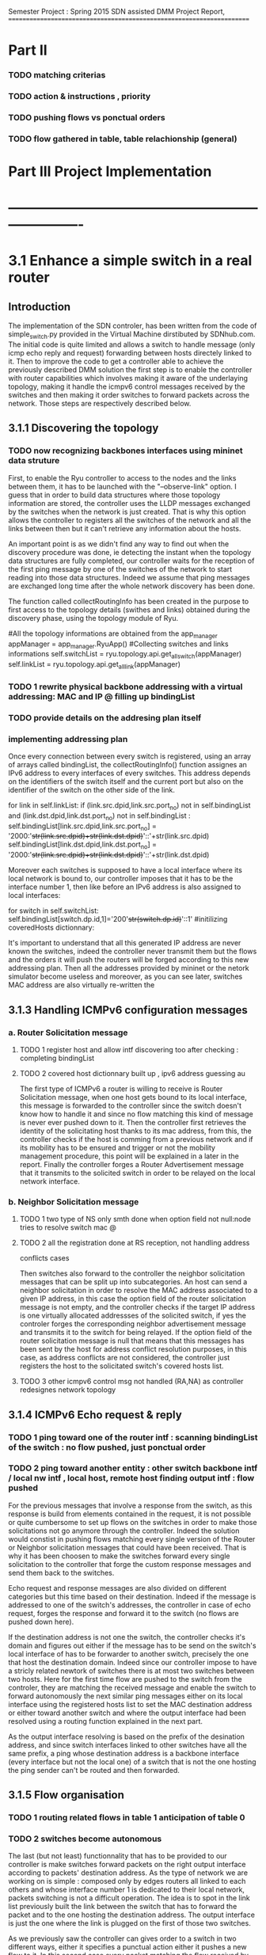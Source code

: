 Semester Project : Spring 2015
SDN assisted DMM
Project Report, 
======================================================================

* Part II

*** TODO matching criterias
*** TODO action & instructions , priority 
*** TODO pushing flows vs ponctual orders 
*** TODO flow gathered in table, table relachionship (general)


* Part III Project Implementation
* ----------------------------------------------------------------------

* 3.1 Enhance a simple switch in a real router
** Introduction
The implementation of the SDN controler, has been written from the
code of simple_switch.py provided in the Virtual Machine dirstibuted
by SDNhub.com. The initial code is quite limited and allows a switch
to handle message (only icmp echo reply and request) forwarding between
hosts directely linked to it. Then to improve the code to get a
controller able to achieve the previously described DMM solution the
first step is to enable the controller with router capabilities which
involves making it aware of the underlaying topology, making it handle
the icmpv6 control messages received by the switches and then making
it order switches to forward packets across the network. Those steps
are respectively described below.

** 3.1.1 Discovering the topology
*** TODO now recognizing backbones interfaces using mininet data struture


First, to enable the Ryu controller to access to the nodes and the
links between them, it has to be launched with the "--observe-link"
option. I guess that in order to build data structures where those
topology information are stored, the controller uses the LLDP messages
exchanged by the switches when the network is just created. That is
why this option allows the controller to registers all the switches of
the network and all the links between then but it can't retrieve any
information about the hosts.

An important point is as we didn't find any way to find out when the
discovery procedure was done, ie detecting the instant when the
topology data structures are fully completed, our controller waits for
the reception of the first ping message by one of the switches of the
network to start reading into those data structures. Indeed we assume
that ping messages are exchanged long time after the whole network
discovery has been done.

The function called collectRoutingInfo has been created in the purpose
to first access to the topology details (swithes and links) obtained
during the discovery phase, using the topology module of Ryu.

         #All the topology informations are obtained from the app_manager
        appManager = app_manager.RyuApp()
        #Collecting switches and links informations
        self.switchList = ryu.topology.api.get_all_switch(appManager)
        self.linkList = ryu.topology.api.get_all_link(appManager)
 
*** TODO 1 rewrite physical backbone addressing with a virtual addressing: MAC and IP @ filling up bindingList
*** TODO provide details on the addresing plan itself
*** implementing addressing plan
Once every connection between every switch is registered, using an
array of arrays called bindingList, the collectRoutingInfo() function
assignes an IPv6 address to every interfaces of every switches. This
address depends on the identifiers of the switch itself and the
current port but also on the identifier of the switch on the other
side of the link.

        for link in self.linkList:
            if (link.src.dpid,link.src.port_no) not in self.bindingList and (link.dst.dpid,link.dst.port_no) not in self.bindingList :
                self.bindingList[link.src.dpid,link.src.port_no] = '2000:'+str(link.src.dpid)+str(link.dst.dpid)+'::'+str(link.src.dpid)
                self.bindingList[link.dst.dpid,link.dst.port_no] = '2000:'+str(link.src.dpid)+str(link.dst.dpid)+'::'+str(link.dst.dpid)

Moreover each switches is supposed to have a local interface where its
local network is bound to, our controller imposes that it has to be
the interface number 1, then like before an IPv6 address is also
assigned to local interfaces:

        for switch in self.switchList:
            self.bindingList[switch.dp.id,1]='200'+str(switch.dp.id)+'::1'
            #initilizing coveredHosts dictionnary:

It's important to understand that all this generated IP address are
never known the switches, indeed the controller never transmit them
but the flows and the orders it will push the routers will be forged
according to this new addressing plan. Then all the addresses provided
by mininet or the netork simulator become useless and moreover, as you
can see later, switches MAC address are also virtually re-written the

** 3.1.3 Handling ICMPv6 configuration messages
*** a. Router Solicitation message
**** TODO 1 register host and allow intf discovering too after checking : completing bindingList
**** TODO 2 covered host dictionnary built up , ipv6 address guessing au 
The first type of ICMPv6 a router is willing to receive is Router
Solicitation message, when one host gets bound to its local interface,
this message is forwarded to the controller since the switch doesn't
know how to handle it and since no flow matching this kind of message
is never ever pushed down to it. Then the controller first retrieves
the identity of the solicitating host thanks to its mac address, from
this, the controller checks if the host is comming from a previous
network and if its mobility has to be ensured and trigger or not the
mobility management procedure, this point will be explained in a later
in the report. Finally the controller forges a Router Advertisement
message that it transmits to the solicited switch in order to be
relayed on the local network interface. 

*** b. Neighbor Solicitation message
**** TODO 1 two type of NS only smth done when option field not null:node tries to resolve switch mac @
**** TODO 2 all the registration done at RS reception, not handling address
conflicts cases 

Then switches also forward to the controller the neighbor solicitation
messages that can be split up into subcategories.  An host can send a
neighbor solicitation in order to resolve the MAC address associated
to a given IP address, in this case the option field of the router
solicitation message is not empty, and the controller checks if the
target IP address is one virtually allocated addressses of the
solicited switch, if yes the controler forges the corresponding
neighbor advertisement message and transmits it to the switch for
being relayed. If the option field of the router solicitation message
is null that means that this messages has been sent by the host for
address conflict resolution purposes, in this case, as address
conflicts are not considered, the controller just registers the host
to the solicitated switch's covered hosts list.

**** TODO 3 other icmpv6 control msg not handled (RA,NA) as controller redesignes network topology 
** 3.1.4 ICMPv6 Echo request & reply
*** TODO 1 ping toward one of the router intf : scanning bindingList of the switch : no flow pushed, just ponctual order
*** TODO 2 ping toward another entity : other switch backbone intf / local nw intf , local host, remote host finding output intf : flow pushed 
For the previous messages that involve a response from the switch,
as this response is build from elements contained in the request, it
is not possible or quite cumbersome to set up flows on the switches in
order to make those solicitations not go anymore through the
controller. Indeed the solution would constist in pushing flows
matching every single version of the Router or Neighbor solicitation
messages that could have been received. That is why it has been
choosen to make the switches forward every single solicitation to the
controller that forge the custom response messages and send them back
to the switches.

Echo request and response messages are also divided on different
categories but this time based on their destination. Indeed if the
message is addressed to one of the switch's addresses, the controller
in case of echo request, forges the response and forward it to the
switch (no flows are pushed down here). 

If the destination address is not one the switch, the controller
checks it's domain and figures out either if the message has to be
send on the switch's local interface of has to be forwarder to another
switch, precisely the one that host the destination domain. Indeed
since our controller impose to have a stricly related newtork of
switches there is at most two switches between two hosts. Here for the
first time flow are pushed to the switch from the controler, they are
matching the received message and enable the switch to forward
autonomously the next similar ping messages either on its local
interface using the registered hosts list to set the MAC destination
address or either toward another switch and where the output interface
had been resolved using a routing function explained in the next
part.

As the output interface resolving is based on the prefix of the
desination address, and since switch interfaces linked to other
switches have all the same prefix, a ping whose destination address is
a backbone interface (every interface but not the local one) of a
switch that is not the one hosting the ping sender can't be routed and
then forwarded.

** 3.1.5 Flow organisation 
*** TODO 1 routing related flows in table 1 anticipation of table 0
*** TODO 2 switches become autonomous

The last (but not least) functionnality that has to be provided to our
controller is make switches forward packets on the right output
interface according to packets' destination address. As the type of
network we are working on is simple : composed only by edges routers
all linked to each others and whose interface number 1 is dedicated to
their local network, packets switching is not a difficult operation.
The idea is to spot in the link list previously built the link between
the switch that has to forward the packet and to the one hosting the
destination address. The output interface is just the one where the
link is plugged on the first of those two switches.



As we previously saw the controller can gives order to a switch in two
different ways, either it specifies a punctual action either it pushes
a new flow to it. In this second case every packet matching the flow
received by the router won't be relayed to the controller but will be
treated as descibed by the flow. It's way for the controller not to be
sollicited for similar messages and repeat the same puncutal action to
carry out. Then when the first ping message of sequence is transmited
to the controller by a switch that doesn't know how to handle it, the
controller build flow that matches the destination address and the
type (icmpv6) of this ping message and which action is to forward on
the resolved output interface thanks to the routing function. Finally
this flow is pushed down to the switch that is now able to forward the
next similar ping messages without refering to the controller.

OpenFlow allows flows to be grouped into ordered tables and then to
link those tables together, then we define 2 tables : the first one,
(table number 0) is dedicated to flows related to mobility handling
and for which the default entry policy is forwarding to the second the
second table (table number 1) which is dedicated to the flow related to
classic message forwarding.  Then for each switch, when a packet is
received, it checks if it matches one of the entry of the first table,
if not it checks if it matches one of the entry of the second table,
if not the packet is transfered to the controller. If a packet matches
an entry the associated action is carried out and the next packet is
treated.

Then our routing flows just build up which indicate to the switch
the forwarding interface for a given destination address are pushed to
the second flow tables of the switches, and the first one remains
empty for the moment.


Once all this functionnalities described untill now are implemented in
the controller, switches are now able to forward ping exchanges
between any nodes of the network. That is the first step for our
controler, and now it has to be enhanced with mobility management
capabilities.

* 3.2 Handle host mobility across the network
** Introduction
Host mobility is ensured first in keeping track of them all across the
network, indeed the list of the previously visited networks is stored
for each host, so that when a host gets to a new network, all the old
ones registered on the list are involved in the mobility management
procedure.

** 3.2.1 Detecting New host and retrieving its history
*** TODO 1 mobility management treatment at router sol. reception : from its Trace

When a host gets connected for the first time to a switch it sends a
router solicitation message, those messages are relayed to the
controller that checks the MAC source address in order to figure out
the identity of the host. Thanks to the mobility module, the
controller keeps in memory a dictionnary where every host identifier
is linked to the list of networks the host has visited.  If the last
network of this list is the same as the one where the router
solicitation comes from, that means that the host hasn't moved then no
mobility management procedure is triggered.

** 3.2.2 Setting up tunnels
*** TODO 1 tunnel aim and properties : vlan (why?), unidirectionnel
*** TODO 2 implementation using flows : old input, new output : ok (@ip retrieving) / old output : table 0 / new input : table 3 ; tables relashionnship 
   
When a host is detected as having moved from one network to another, a
mobility management procedure is launched constisting in building a
tunnel between the switch responsible of the network currently visited
by the host and each of the previously visited network's switch. In
this way all the messages addressed to an address that the host has
forged in a old network will be forwarded in the host's current
network. In the reverse direction, when the host sends a message with
a old IP address as source address, this message is tunneled to the
switch controling the newtork where this old address has been built
(no route optimization) before been forwarded toward the final
destination.

*** a. Properties:

It has been choosen to implement those tunnels with Vlan tags, as it
only deals with the layer 2, it makes things easiers for switches.
Moreover tunnels are shared between hosts, only one tunnel exists
between two given switches for a given direction, through which are
exchanged messages concerning all the hosts with mobility service
involving those two switches. The first host that goes from a network
A to a netork B will trigger the establishment of a tunnel between the
associated switches and every next host that do the same crossing from
A to B will have its message going conveyed through this same
tunnel. Tunnels are unidirectionals in the sense that they convey
messages (in both directions) to ensure mobility for a host from a
network A to a newtork B, if the host goes back to A from B another
tunnel will be used.

*** b. Implementation:

A tunnel between a previously visited network switch A and the
currently visited newtok switch B is set up by the controller in
pushing two flows, this time related to hosts mobility, first the to
the first table of switch A:

    The first one matches packets coming from the network whose
    destination address is the one the Mobile Node forged when it was
    in network A. The associated action is pushing a VLAN tag with a
    given value on those packets, changing MAC addresses and
    forwarding packets to router B.

    The second one matches packets coming directly from router B and
    encapsulated in a VLAN whose tag has the same value as the one
    used before. The first action consists in getting rid of the VLAN
    tag and then in relaying the new packet over the the second table
    so that it will be examined like a normal packet from the local
    network and be routed as usual to the external network.

Then two other flows are pushed to the first table of router B:

    The first one matches all the received packet on the local network
    interface whose source address is the one of the Mobile Node
    forged when it was in network A. The associated action is to push
    a VLAN tag with the same value as before, to change MAC addresses
    and then to forward packets to router A.

    The second one matches packets from router A that include a VLAN
    tag with the same value as before. The associated action consists
    in stripping VLAN tag, changing MAC addresses and forwarding packets
    on the local interface.

The value used for the VLAN tag then depends only on routers A and B,
then different packets from different communications will be tagged
with the same value between A and B.

** 3.2.3 Advanced mobility

It's important to keep in mind that the mobile host may not only go
from one network to another but may roam across many different ones
and also go back to previously visited network. Therefore the tunnel
establishement algorithm described before is a trade between having a
simple sequence of operations to be done by the controller and try not
to make switches flow table soaring after host have roamed for a
while, that is why shared tunnel solution has be selected.

**** a. Subsequent Handover

When the mobile node after having left its home network A to go to
network B, changes again of network and goes to network C. There are
now two address for which mobility have to be ensured : the one
acquired in network A and the one acquired in B, that means that two
tunnels have to be set up : one between switch A and switch C and
another between switch B and switch C, moreover the previously tunnel
from A to B must not be used anymore for handlin mobility of this
mobile node. Once installed into a switch a flow can be updated when a
new flow whith the same matching criterias is pushed to the switch,
this is what happens when the host gets to network C. At this time two
tunnel flows are installed into switch A : one ensures that every
packet going to the mobile node address is forwarded in a vlan tunnel
toward B, let's call this flow FA1. The other one ensures that every
packets going from the vlan tunnel is piped to the routing table,
let's call it FA2. When the mobile node reaches network C, a new vlan
tunnel is set up between switches A and C, FA1 is then updated because
a new flow matching every packets going to mobile node address is
pushed, and makes the switch A forwards them into the new vlan-tunnel
toward C. The second new pushed flow matches packets based on a new
vlan tag, then it doesn't update FA2 as tunnels between A and B and
between A and C use different tag. Then switch A has now 3 flows in
its tunnel flow table : two of them handle host mobility into network
C and the last one is now useless for the considered host but still
important to handle mobility of other mobile nodes that have moved
from network A to network B.

The two new flows pushed to switch B when the mobile node gets in
network C are exactely analog to the one pushed to switch A when the
host moved to network B, but they are associated with the new vlan
tunnel between switch B and switch C. One of the two already existing
flows related to the vlan tunnel established with switch A, was in
charge of forwarding packets caming from the tunnel to network B
interface, let's call it FB1. The other one was matching packets with
mobile node address as source address and sending them into the
tunnel, let's call it FB2. As the mobile node is not anymore in
network B, FB2 becomes completely useless, but FB1 is still used for
other mobile nodes that have moved from network A to network B.

Two pairs of flow are then pushed to switch C they are analog to the
pair pushed to switch B when the mobile node reached network B from
network A, but one pair is related to the tunnel between switch A and
switch C and the other to the tunnel between switch B and switch C.

**** b. Complexity:

In this scenario of subsequent handover, when the node gets to network
C, 8 flows are pushed by the controller, and every time a mobile node
moves to a new network, n time 4 flows will be pushed with n the
number of visited networks. Indeed the fact of having simple flow
pushing algorithm makes the number of OpenFlow messages quite
important. However, our method doesn't present a great space
complexity regading to switches flow tables, and especially for the
first flow table. Indeed as tunnel are shared, pushed flows are still
usefull for other mobile node except the previously called FB2 which
becomes unused untill the mobile node is back to network B.

**** c. Back to a visited network 

If our mobile node, after having visited network C, keeps roaming and
goes back to network B, mobility of the the address acquired in
network A and of the one acquired in network C have to be ensured,
moreover packets going to the address that the mobile node has forged
in network B doesn't have to be transfered in a tunnel anymore.  Then
two flows are pushed to switch A and two others are pushed to switch B
and as they are exactly the same as the one pushed when the host moved
first from network A to network B (the vlan tag is still the same), there
won't have new flows in switch A and switch B's flow table.

Two other pairs of flow are pushed to switch C and switch B again,
but as we said tunnel are unidirectionnal in the sense that one
tunnel ensure mobility between two switch for a given direction, then
two more entries are written in both switch B and switch C's flow
table.

Packets going to the address that the mobile node forged into
newtork B when it got there for the first time were matched by a flow
entry that sent them into the tunnel between switch B and switch C.
Now this flow entry is updated with the push of a same matching flow
that forward packets on the local network interface of the switch.

**** d. complexity

When the mobile nodes goes back to a previously visited network, old
flow entries are used again, and then flow table size doesn't become
very high. As each mobile node is associated to the list of the
networks that he visited, if it goes back to previous networks,
several networks can occur multiple time on the list, then in order to
avoid subsequent flow pushing dealing with the same tunnel the
controller when handling mobile node handover, keeps in memory wich
tunnel has already be updated in order not to send flows updating an
already updated tunnel.

* 3.3 Observations and results 
** Introduction
This part is following the steps of what is suposed to be presented
during the final presentation, its role is to illustrate and make
clearer the concepts presented in the previous section.

** 3.3.1 Network topology and simple ping
*** a. Topology
Let's considere a strictly related newtork of 4 routers where each
one of them has a host linked to its local interface as shown below:
**** TODO INSERT NETWORK PLAN AND PROVIDE CODE IN APPENDIX
Once both mininet and the controller are launched, after few seconds
host get configured with global IPv6 addresses:
**** TODO insert picture h1_autoconfiguration.png
     
*** b. Simple Ping
To enable host to send messages, thay have to be given a default
route, here the local router is the default route, 
**** TODO insert picture hosts_routeConfiguration.png
From now hosts are able to ping each other, the first ping messages
won't be conveyed to their destination as the flow are getting pushed
to switches but once they received all the information from the
controller, messages are well relayed. Here is an example with h2
pinging h1's address : 
**** TODO insert picture h2_ping_h1.png


The first message of this series of ping has triggered flow pushing
to the second flow table of s1 and s2, at the begining those tables
were empty and now they get populated with the occurence of new ping
messages, here is the content of the flow tables of s2.
**** TODO insert s2_dumpflows.png

** 3.3.2 Simulating one hop mobility

As making hosts move from one router to another with mininet looks
possible to implement in a python script, but not with command line
instruction. The idea to overcome this issue is to use IP and MAC
spoofing inside the network. Indeed let's configure h3 with the same
addresses as h1 while h1 is turned of, as h3 presents h1 identifiers
the controller will treat it as if it was h1.

**** TODO insert h3_spoofs_h1.png

Now if h2 pings again h1's address, ping messages are still well
exchanged but now the ttl of the ping response is equal to 61 whearas
it was equal to 62 before, that means that there is one more hope now
on the path from h2 to h1's address. Using a packet sniffer it is
possible to see ping messages going from s2 to s1 and then being
relayed to s3, h1's address mobility is then provided.
**** TODO insert picture h2_ping_h1spoofed.png

Ping messages are now received and treated by h3 that now plays the
role of h1 as we can see from a packet capture on h3's interface:

**** TODO insert picture h3_tcpdump.png

Flow tables have been updated, the first flow table of s1 is now
containing two flows that transfer packets going to h1's address in
the tunnel toward s3.

**** TODO insert s1_dumpflows.png

** 3.3.3 Simulating advanced mobility

Let's now turn h3 off and make h4 impersonate h1 exactly as the same
way we did before with h3, the controller will then believe that h1
has now moved from s3 coverage to s4 coverage.  Then ping messages go
now through a new tunnel between s1 and s4, and second tunnel is set
up between s3 and s4, we can retrieve them with the dump of s4 flow
table:

**** TODO insert s4_dumpflows.png

When the mobile node moves back under s3 coverage after having
visited s4 network, flow tables are updates and ping messages are now
routed again to s3 and s3 now forwards packets going to h1'address
not anymore on a tunnel but on its local interface, here is s3 flow
table when h3 spoofes h1 again:

**** TODO insert s3_dumpflows.png  


* Part IV Futur Enhancements and Conclusion
* ----------------------------------------------------------------------

* 4.1 Enhancements
** 4.1.1 Network topology constrains
*** a. Stricly related switch backbone
A major enhancement of the current program would consist in making the
controller more open to different network topology, currently all the
switches of the network has to be linked together. This simplification
has been choosed in order to keep routing alorithm simple, but it's a
hypotesis that is quite far from real world network topology. In the
program the algorithm constists in finding the switch that host the
destination node thanks to the destination address of the packet, and
then find the interface to which the link leading to this switch is
plugged from the link table. 

A solution can be to have a topology with the shape of a star, with
one switch at the middle is linked to all the other around him, and
the surrounding switch just forward packets to it as if it was their
default gateway. There controller would have to care about the switch
it's dealing with because routing policies would't be the same for all
the switches.

*** b. Allow multiple local interface

A second constrain is that only the first interface of each switch
must be dedicated to its local network. As mininet doesn't allow two
hosts sharing the same switch interface, our program doesn't work with
a network where multiple host are behind the same switch.

Adding several local interfaces involve many changes on the program as
switches would have to resolve output interface for packets going to
hosts thay are hosting. If mobility is not ensured, it's simple but
for a given switch when packets are comming from a shared tunnel with
a destination address forged in another network, this switch has to
know how to route it toward the right local interface. But if the
same packet is comming to the switch but not through a tunnel this
packet has to be forwarded on the backbone, to the associated switch.
This involves to introduce two different and independant routing
rules, that can be done with a third table.

Moreover the case of an host that changes the interface to which it
is linked to a switch has to be handled, all the flows of the third
table related to host addresses would have to be updated.
 
*** c. Make the controller independant of interface order

Another optimisation that comes along with the previous one would be
to make the conrtroller completly independant with how switch
interface are configured if they are linked to other switches of host.
The one toward the switches can be obtained from the topology data
structure build by mininet and the other can be spotted out at the
reception of router or neighbor solicitation messages.

** 4.1.2 Controller algorithms 
*** a. Having less flow to push
We already said that each time a node moves to a new network after
having visited n networks, 4 time n flows has to be pushed down by the
controller. Then after a while it can turns out to be lot of flow to
send for the controller. In order to limit this number a new way to
handle mobility would be only to set up a tunnel between the switch
of the just network left by the host and the one of the newtork just
reached, then mobility would be ensured with this series of tunnel
bound one after the other one among which switches would forward
packets going to the address the mobile node has forged under their
coverage but also packets going to the address the mobile has forged in
the network visited before : comming from the serie of tunnel. 

*** b. Handling the first packets of flow
As routing flows are pushed reactively the first packets of a serie
that triggers a flow pushing are lost. This can be avoided in
implementing a buffering mechanism inside the controller or in making
it tell switches to forward those packets to their destination
while flows are being set up.

*** c. Handling other types than icmpv6
Flows pushed to both the first or the second flow table of each switch
match ipv6 ping messages packet, this has to be changed in the future
to allow other types of message to be treated. The question then is
gather all the network traffic type in one general matching flows or
assign specific flows for each supported protocol.

*** TODO d. Handle address confict within the same sub network
    with other host, we suppose that the node compute it global ip@
    the same way as the controller
*** d. Introducing access control to mobility service
As mobility management is presented as a service it would be nice to
control which user can use it. Then the implementation of a policy
decision an enforcement entity could be done which would be consulted
when a new user shows up in the network. The authentication can be
first based on the mac address, and then on more advanced criterias. 

** 4.1.3 Interaction with mininet
*** a. Make hosts move for real
Yet a way to make host moves from one switch to antother within the
mininet virtual network hasn't been found, that is why our way was to
trick the SDN controller with addresses spoofing. But as hosts doesn't
properly move in our simulation we do not really know how the system
really reacts and may be the messages exchanged between the mobile
node and the switch are not exactelly the same. It appears that
allocating several local network interfaces on switches may help but
this involve changes of the controller behaviour as described
before.

*** b. From comand line to a batch program
Our demonstration has been done in typing one by one all the mininet
instructions that turns out to be quite the same, it would make the
interaction with mininet easier and faster especially during the test
phases to load once an instruction file instead of writing them all
every single time. 
 
* 4.2 Conclusion
** 4.2.1 Status and scope of the program
what is it doing? limitation? why is it limited?
** 4.2.2 Context, how can it be used in real life 
** 4.2.3 Personal impressions
